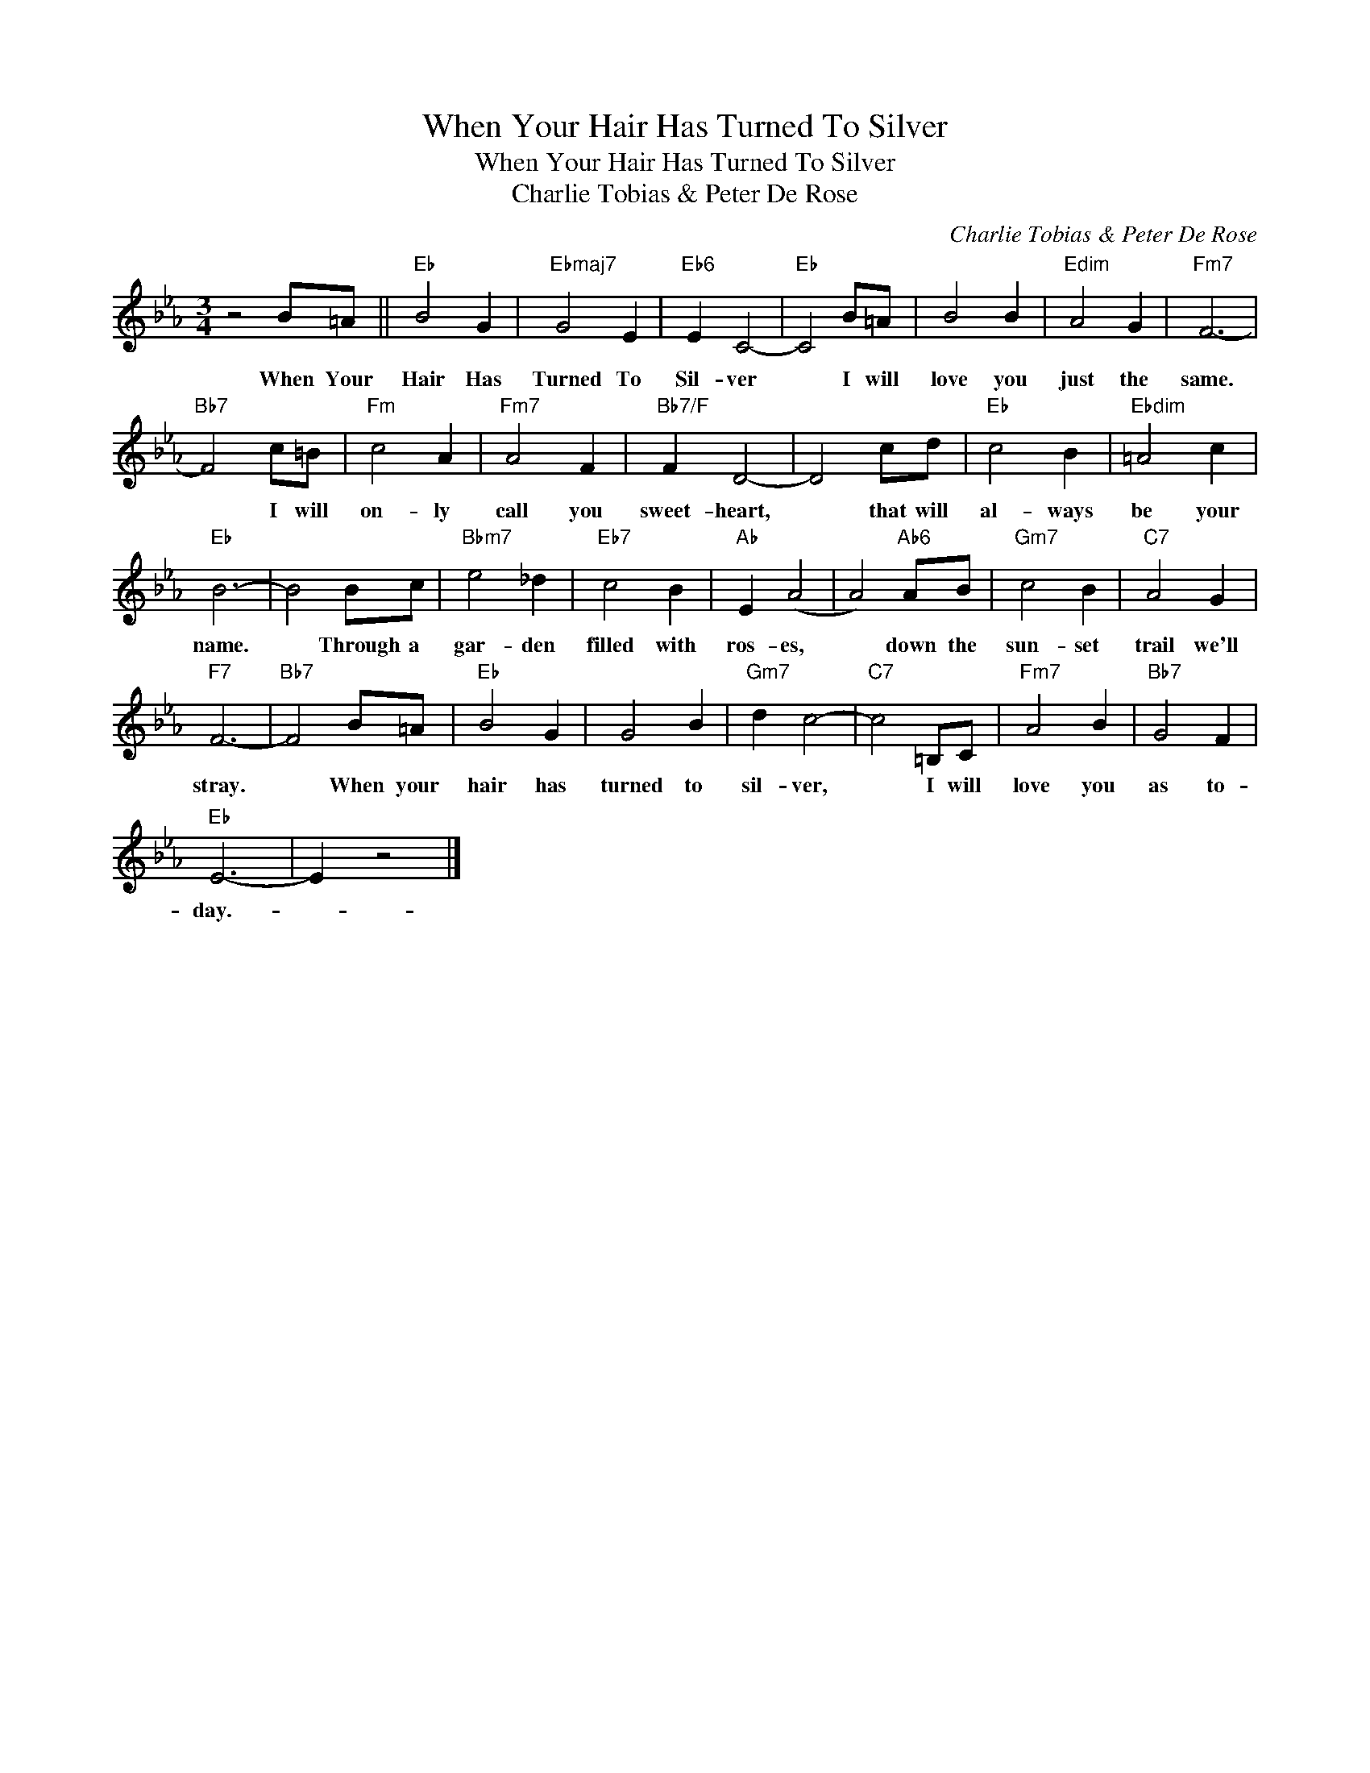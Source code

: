 X:1
T:When Your Hair Has Turned To Silver
T:When Your Hair Has Turned To Silver
T:Charlie Tobias & Peter De Rose
C:Charlie Tobias & Peter De Rose
Z:All Rights Reserved
L:1/4
M:3/4
K:Eb
V:1 treble 
%%MIDI program 40
%%MIDI control 7 100
%%MIDI control 10 64
V:1
 z2 B/=A/ ||"Eb" B2 G |"Ebmaj7" G2 E |"Eb6" E C2- |"Eb" C2 B/=A/ | B2 B |"Edim" A2 G |"Fm7" F3- | %8
w: When Your|Hair Has|Turned To|Sil- ver|* I will|love you|just the|same.|
"Bb7" F2 c/=B/ |"Fm" c2 A |"Fm7" A2 F |"Bb7/F" F D2- | D2 c/d/ |"Eb" c2 B |"Ebdim" =A2 c | %15
w: * I will|on- ly|call you|sweet- heart,|* that will|al- ways|be your|
"Eb" B3- | B2 B/c/ |"Bbm7" e2 _d |"Eb7" c2 B |"Ab" E (A2 | A2)"Ab6" A/B/ |"Gm7" c2 B |"C7" A2 G | %23
w: name.|* Through a|gar- den|filled with|ros- es,|* down the|sun- set|trail we'll|
"F7" F3- |"Bb7" F2 B/=A/ |"Eb" B2 G | G2 B |"Gm7" d c2- |"C7" c2 =B,/C/ |"Fm7" A2 B |"Bb7" G2 F | %31
w: stray.|* When your|hair has|turned to|sil- ver,|* I will|love you|as to-|
"Eb" E3- | E z2 |] %33
w: day.-||

